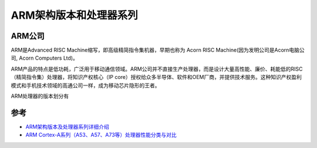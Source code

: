.. _arm_infra:

========================
ARM架构版本和处理器系列
========================

ARM公司
========

ARM是Advanced RISC Machine缩写，即高级精简指令集机器，早期也称为 Acorn RISC Machine(因为发明公司是Acorn电脑公司, Acorn Computers Ltd)。

ARM产品的特点是低功耗，广泛用于移动通信领域。ARM公司并不直接生产处理器，而是设计大量高性能、廉价、耗能低的RISC （精简指令集）处理器，将知识产权核心（IP core）授权给众多半导体、软件和OEM厂商，并提供技术服务。这种知识产权盈利模式和手机技术领域的高通公司一样，成为移动芯片隐形的王者。

ARM处理器的版本划分有

参考
======

- `ARM架构版本及处理器系列详细介绍 <https://blog.csdn.net/qq_34160841/article/details/105611131>`_
- `ARM Cortex-A系列（A53、A57、A73等）处理器性能分类与对比 <https://zhuanlan.zhihu.com/p/182992875>`_
